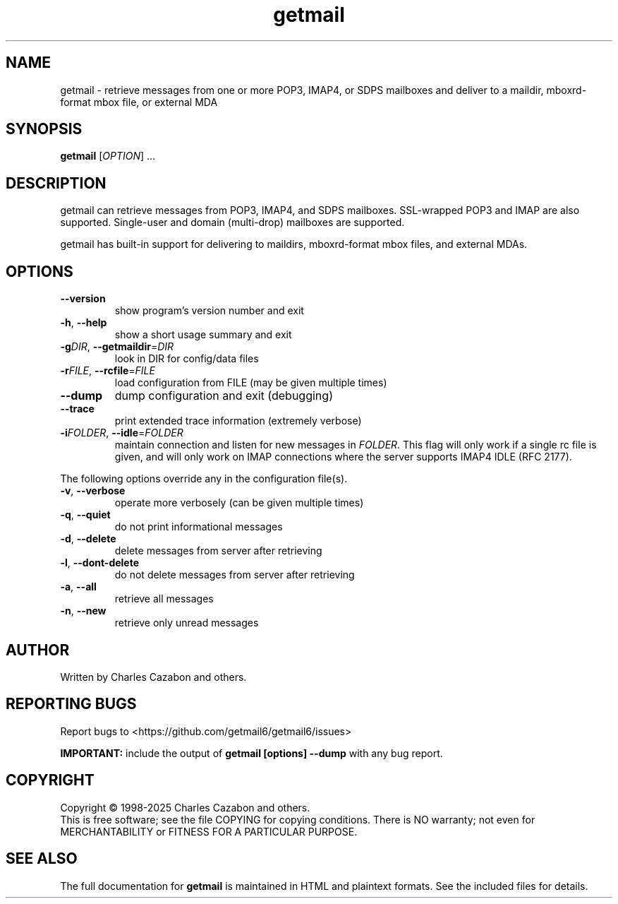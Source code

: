 .TH getmail "1" "2025" "getmail 6" "User Commands"
.SH NAME
getmail \- retrieve messages from one or more POP3, IMAP4, or SDPS mailboxes and deliver to a maildir, mboxrd-format mbox file, or external MDA
.SH SYNOPSIS
.B getmail
[\fIOPTION\fR] ...
.SH DESCRIPTION
.\" Add any additional description here
.PP
getmail can retrieve messages from POP3, IMAP4, and SDPS mailboxes.  SSL-wrapped
POP3 and IMAP are also supported.  Single-user and domain (multi\-drop)
mailboxes are supported.
.PP
getmail has built-in support for delivering to maildirs, mboxrd-format mbox
files, and external MDAs.
.SH OPTIONS
.TP
\fB\-\-version\fR
show program's version number and exit
.TP
\fB\-h\fR, \fB\-\-help\fR
show a short usage summary and exit
.TP
\fB\-g\fIDIR\fR, \fB\-\-getmaildir\fR=\fIDIR\fR
look in DIR for config/data files
.TP
\fB\-r\fIFILE\fR, \fB\-\-rcfile\fR=\fIFILE\fR
load configuration from FILE (may be given multiple
times)
.TP
\fB\-\-dump\fR
dump configuration and exit (debugging)
.TP
\fB\-\-trace\fR
print extended trace information (extremely verbose)
.TP
\fB\-i\fIFOLDER\fR, \fB\-\-idle\fR=\fIFOLDER\fR
maintain connection and listen for new messages in \fR\fIFOLDER\fI\fR.
This flag will only work if a single rc file is given, and will only work on
IMAP connections where the server supports IMAP4 IDLE (RFC 2177).
.PP
The following options override any in the configuration file(s).
.TP
\fB\-v\fR, \fB\-\-verbose\fR
operate more verbosely (can be given multiple times)
.TP
\fB\-q\fR, \fB\-\-quiet\fR
do not print informational messages
.TP
\fB\-d\fR, \fB\-\-delete\fR
delete messages from server after retrieving
.TP
\fB\-l\fR, \fB\-\-dont\-delete\fR
do not delete messages from server after retrieving
.TP
\fB\-a\fR, \fB\-\-all\fR
retrieve all messages
.TP
\fB\-n\fR, \fB\-\-new\fR
retrieve only unread messages
.SH AUTHOR
Written by Charles Cazabon and others.
.SH "REPORTING BUGS"
Report bugs to <https://github.com/getmail6/getmail6/issues>
.PP
\fBIMPORTANT:\fR
include the output of
.B getmail [options] --dump\fR
with any bug report.
.SH COPYRIGHT
Copyright \(co 1998-2025 Charles Cazabon and others.
.br
This is free software; see the file COPYING for copying conditions.  There is NO
warranty; not even for MERCHANTABILITY or FITNESS FOR A PARTICULAR PURPOSE.
.SH "SEE ALSO"
The full documentation for
.B getmail
is maintained in HTML and plaintext formats.  See the included files for
details.
